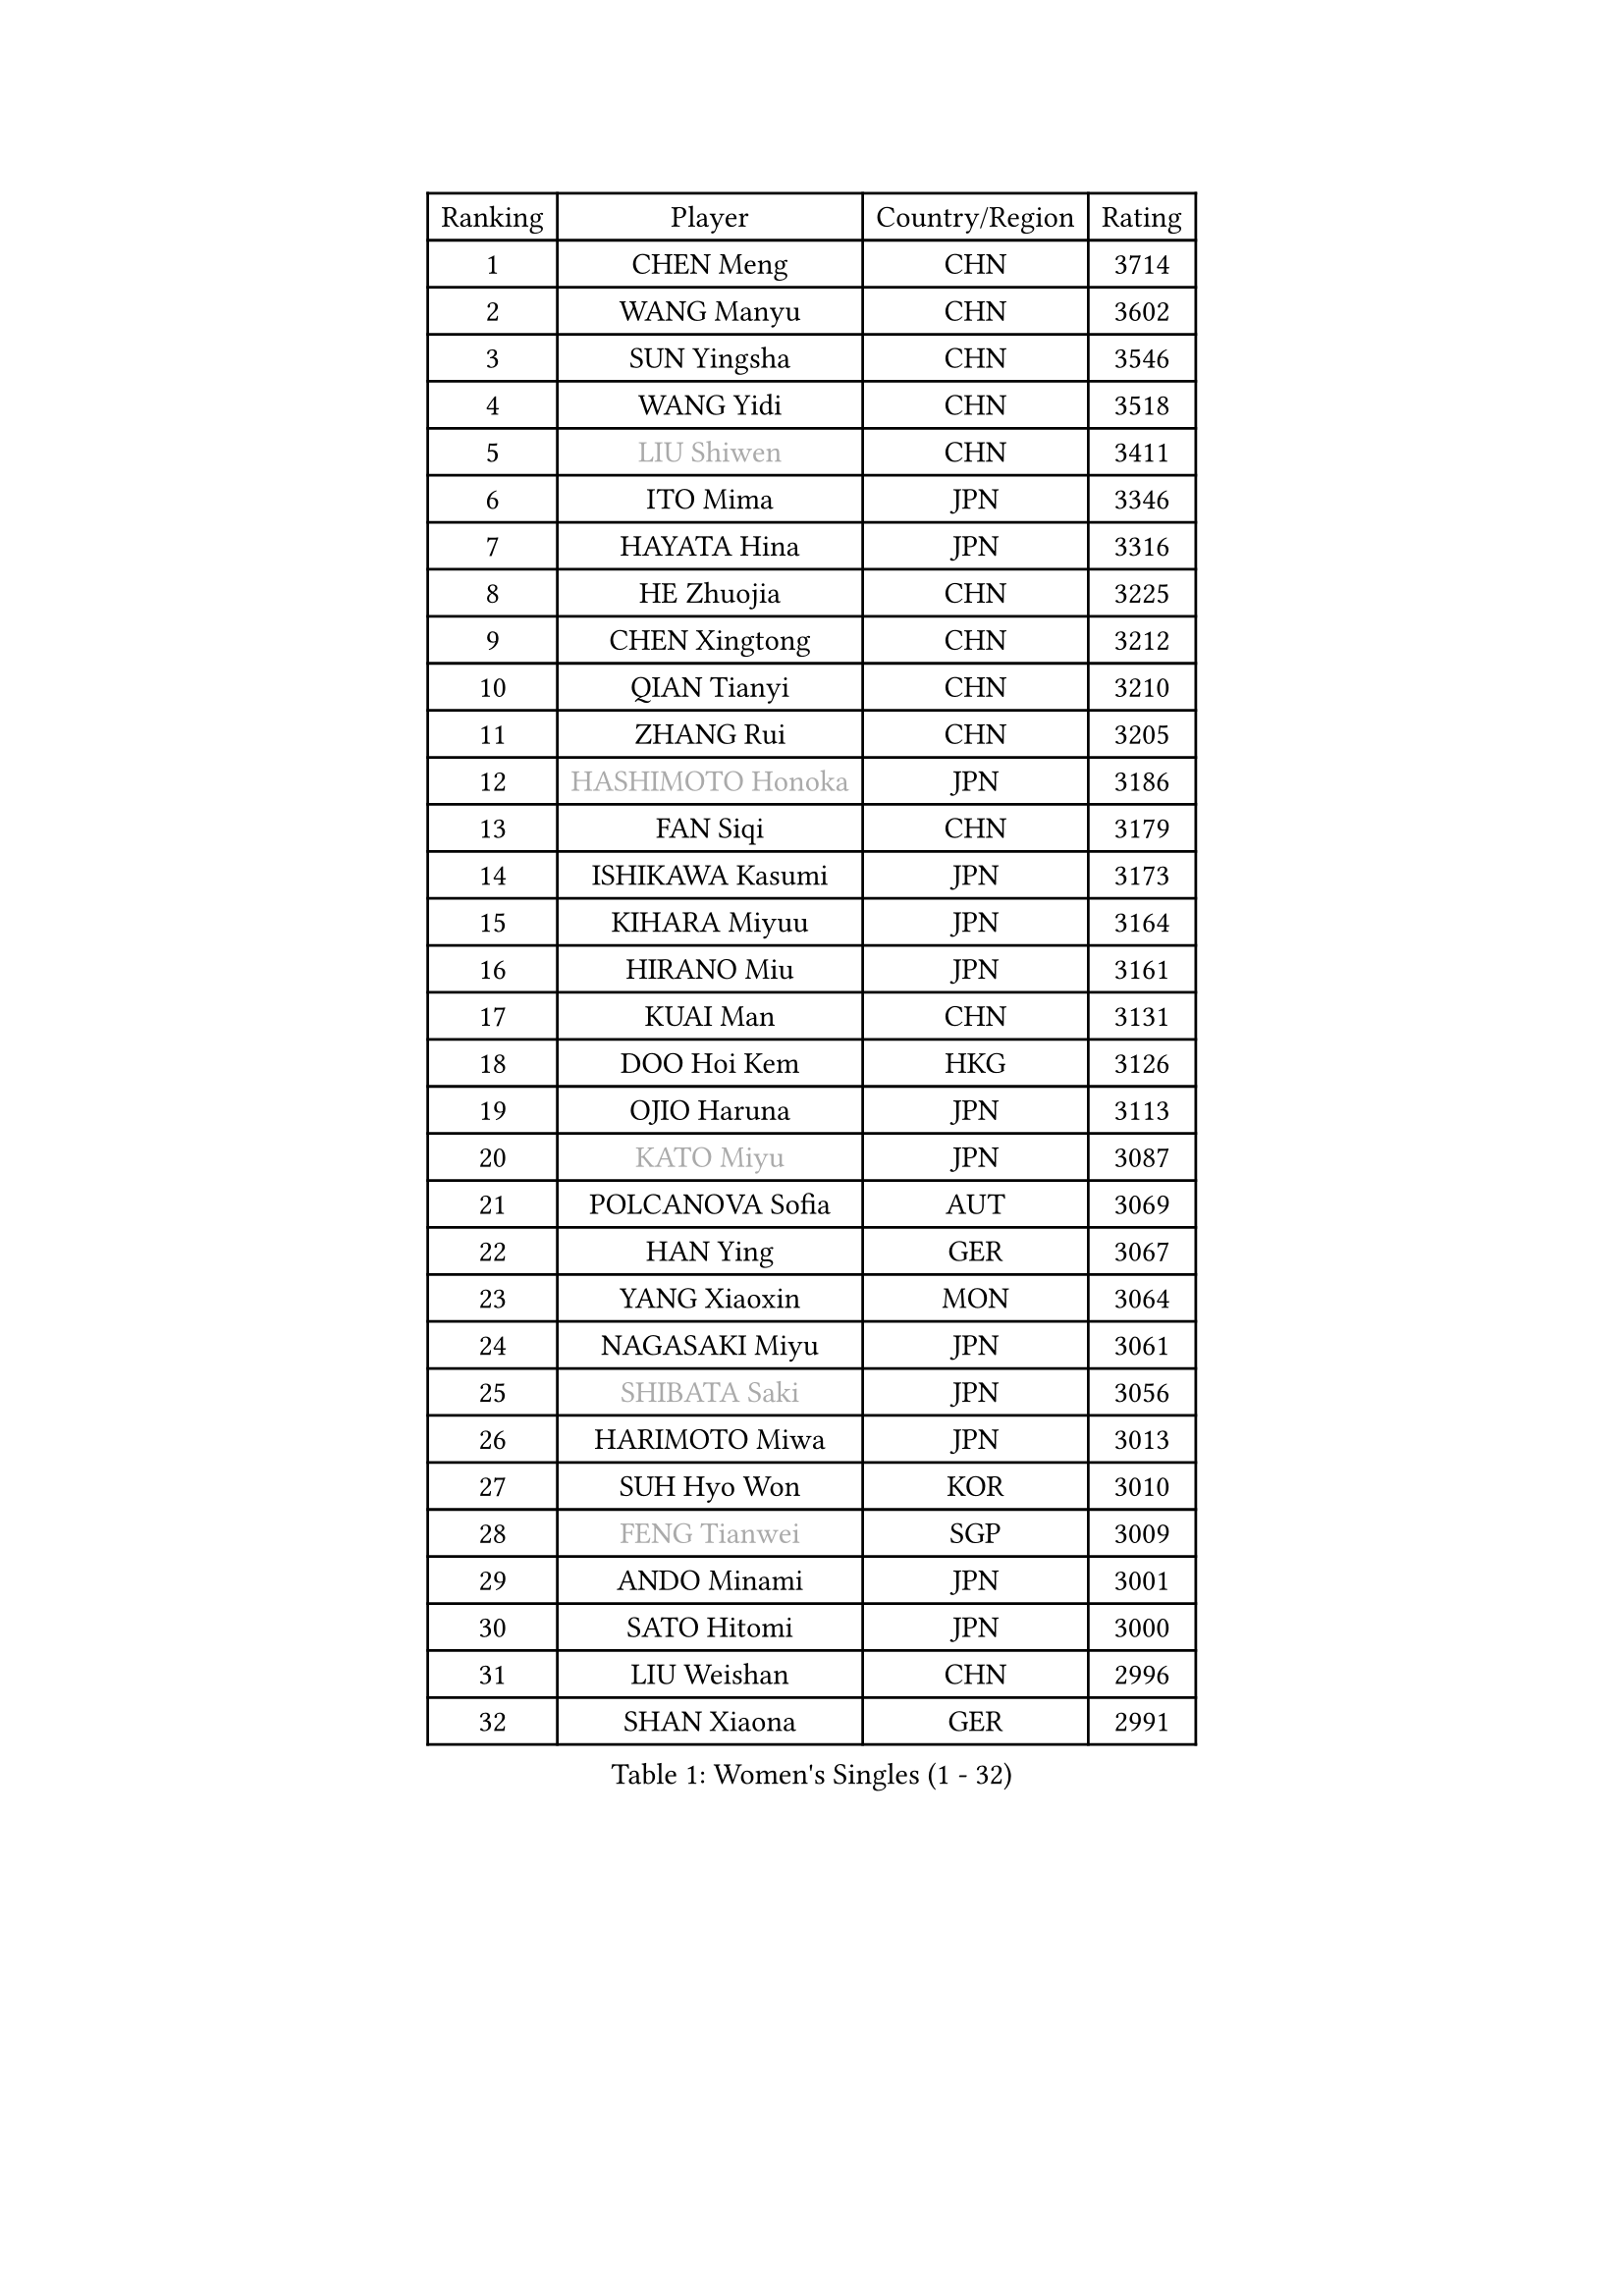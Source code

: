 
#set text(font: ("Courier New", "NSimSun"))
#figure(
  caption: "Women's Singles (1 - 32)",
    table(
      columns: 4,
      [Ranking], [Player], [Country/Region], [Rating],
      [1], [CHEN Meng], [CHN], [3714],
      [2], [WANG Manyu], [CHN], [3602],
      [3], [SUN Yingsha], [CHN], [3546],
      [4], [WANG Yidi], [CHN], [3518],
      [5], [#text(gray, "LIU Shiwen")], [CHN], [3411],
      [6], [ITO Mima], [JPN], [3346],
      [7], [HAYATA Hina], [JPN], [3316],
      [8], [HE Zhuojia], [CHN], [3225],
      [9], [CHEN Xingtong], [CHN], [3212],
      [10], [QIAN Tianyi], [CHN], [3210],
      [11], [ZHANG Rui], [CHN], [3205],
      [12], [#text(gray, "HASHIMOTO Honoka")], [JPN], [3186],
      [13], [FAN Siqi], [CHN], [3179],
      [14], [ISHIKAWA Kasumi], [JPN], [3173],
      [15], [KIHARA Miyuu], [JPN], [3164],
      [16], [HIRANO Miu], [JPN], [3161],
      [17], [KUAI Man], [CHN], [3131],
      [18], [DOO Hoi Kem], [HKG], [3126],
      [19], [OJIO Haruna], [JPN], [3113],
      [20], [#text(gray, "KATO Miyu")], [JPN], [3087],
      [21], [POLCANOVA Sofia], [AUT], [3069],
      [22], [HAN Ying], [GER], [3067],
      [23], [YANG Xiaoxin], [MON], [3064],
      [24], [NAGASAKI Miyu], [JPN], [3061],
      [25], [#text(gray, "SHIBATA Saki")], [JPN], [3056],
      [26], [HARIMOTO Miwa], [JPN], [3013],
      [27], [SUH Hyo Won], [KOR], [3010],
      [28], [#text(gray, "FENG Tianwei")], [SGP], [3009],
      [29], [ANDO Minami], [JPN], [3001],
      [30], [SATO Hitomi], [JPN], [3000],
      [31], [LIU Weishan], [CHN], [2996],
      [32], [SHAN Xiaona], [GER], [2991],
    )
  )#pagebreak()

#set text(font: ("Courier New", "NSimSun"))
#figure(
  caption: "Women's Singles (33 - 64)",
    table(
      columns: 4,
      [Ranking], [Player], [Country/Region], [Rating],
      [33], [SHI Xunyao], [CHN], [2985],
      [34], [CHEN Yi], [CHN], [2984],
      [35], [YUAN Jia Nan], [FRA], [2971],
      [36], [JEON Jihee], [KOR], [2971],
      [37], [SHIN Yubin], [KOR], [2970],
      [38], [MITTELHAM Nina], [GER], [2952],
      [39], [GUO Yuhan], [CHN], [2949],
      [40], [LEE Eunhye], [KOR], [2939],
      [41], [KIM Hayeong], [KOR], [2937],
      [42], [LIU Jia], [AUT], [2934],
      [43], [CHEN Szu-Yu], [TPE], [2933],
      [44], [CHENG I-Ching], [TPE], [2930],
      [45], [BATRA Manika], [IND], [2922],
      [46], [SAWETTABUT Suthasini], [THA], [2898],
      [47], [ZENG Jian], [SGP], [2888],
      [48], [QI Fei], [CHN], [2883],
      [49], [YANG Ha Eun], [KOR], [2874],
      [50], [MORI Sakura], [JPN], [2868],
      [51], [SZOCS Bernadette], [ROU], [2866],
      [52], [#text(gray, "ABRAAMIAN Elizabet")], [RUS], [2866],
      [53], [DIAZ Adriana], [PUR], [2852],
      [54], [LEE Ho Ching], [HKG], [2841],
      [55], [ZHANG Lily], [USA], [2833],
      [56], [PESOTSKA Margaryta], [UKR], [2828],
      [57], [NI Xia Lian], [LUX], [2825],
      [58], [WANG Xiaotong], [CHN], [2821],
      [59], [QIN Yuxuan], [CHN], [2809],
      [60], [LEE Zion], [KOR], [2805],
      [61], [YU Fu], [POR], [2803],
      [62], [WINTER Sabine], [GER], [2803],
      [63], [PARANANG Orawan], [THA], [2801],
      [64], [KIM Nayeong], [KOR], [2799],
    )
  )#pagebreak()

#set text(font: ("Courier New", "NSimSun"))
#figure(
  caption: "Women's Singles (65 - 96)",
    table(
      columns: 4,
      [Ranking], [Player], [Country/Region], [Rating],
      [65], [WANG Amy], [USA], [2798],
      [66], [YOON Hyobin], [KOR], [2797],
      [67], [ZHU Chengzhu], [HKG], [2787],
      [68], [SHAO Jieni], [POR], [2780],
      [69], [DE NUTTE Sarah], [LUX], [2774],
      [70], [TAKAHASHI Bruna], [BRA], [2774],
      [71], [PYON Song Gyong], [PRK], [2773],
      [72], [SAMARA Elizabeta], [ROU], [2770],
      [73], [SASAO Asuka], [JPN], [2765],
      [74], [SOO Wai Yam Minnie], [HKG], [2757],
      [75], [#text(gray, "BILENKO Tetyana")], [UKR], [2756],
      [76], [BERGSTROM Linda], [SWE], [2755],
      [77], [#text(gray, "YOO Eunchong")], [KOR], [2749],
      [78], [KIM Byeolnim], [KOR], [2747],
      [79], [BALAZOVA Barbora], [SVK], [2746],
      [80], [WU Yangchen], [CHN], [2746],
      [81], [DRAGOMAN Andreea], [ROU], [2744],
      [82], [KALLBERG Christina], [SWE], [2741],
      [83], [#text(gray, "MIKHAILOVA Polina")], [RUS], [2739],
      [84], [LIU Hsing-Yin], [TPE], [2739],
      [85], [#text(gray, "WU Yue")], [USA], [2739],
      [86], [JOO Cheonhui], [KOR], [2727],
      [87], [YANG Huijing], [CHN], [2726],
      [88], [CIOBANU Irina], [ROU], [2724],
      [89], [DIACONU Adina], [ROU], [2723],
      [90], [LIU Yangzi], [AUS], [2723],
      [91], [HAN Feier], [CHN], [2722],
      [92], [#text(gray, "TAILAKOVA Mariia")], [RUS], [2718],
      [93], [CHOI Hyojoo], [KOR], [2715],
      [94], [MUKHERJEE Ayhika], [IND], [2709],
      [95], [ZONG Geman], [CHN], [2701],
      [96], [LI Yu-Jhun], [TPE], [2698],
    )
  )#pagebreak()

#set text(font: ("Courier New", "NSimSun"))
#figure(
  caption: "Women's Singles (97 - 128)",
    table(
      columns: 4,
      [Ranking], [Player], [Country/Region], [Rating],
      [97], [BAJOR Natalia], [POL], [2694],
      [98], [ZHANG Mo], [CAN], [2684],
      [99], [CHENG Hsien-Tzu], [TPE], [2678],
      [100], [EERLAND Britt], [NED], [2669],
      [101], [SAWETTABUT Jinnipa], [THA], [2665],
      [102], [SURJAN Sabina], [SRB], [2663],
      [103], [MESHREF Dina], [EGY], [2658],
      [104], [PAVADE Prithika], [FRA], [2658],
      [105], [XU Yi], [CHN], [2658],
      [106], [LAY Jian Fang], [AUS], [2654],
      [107], [HUANG Yi-Hua], [TPE], [2649],
      [108], [AKULA Sreeja], [IND], [2648],
      [109], [KAMATH Archana Girish], [IND], [2646],
      [110], [#text(gray, "NOSKOVA Yana")], [RUS], [2644],
      [111], [MANTZ Chantal], [GER], [2642],
      [112], [#text(gray, "SOLJA Petrissa")], [GER], [2639],
      [113], [SU Pei-Ling], [TPE], [2635],
      [114], [#text(gray, "MONTEIRO DODEAN Daniela")], [ROU], [2634],
      [115], [#text(gray, "NG Wing Nam")], [HKG], [2622],
      [116], [LI Ching Wan], [HKG], [2610],
      [117], [PICCOLIN Giorgia], [ITA], [2604],
      [118], [#text(gray, "TRIGOLOS Daria")], [BLR], [2603],
      [119], [#text(gray, "LIN Ye")], [SGP], [2595],
      [120], [BLASKOVA Zdena], [CZE], [2593],
      [121], [MATELOVA Hana], [CZE], [2593],
      [122], [JI Eunchae], [KOR], [2589],
      [123], [TODOROVIC Andrea], [SRB], [2587],
      [124], [WEGRZYN Katarzyna], [POL], [2585],
      [125], [#text(gray, "VOROBEVA Olga")], [RUS], [2585],
      [126], [CHASSELIN Pauline], [FRA], [2576],
      [127], [LAM Yee Lok], [HKG], [2575],
      [128], [POTA Georgina], [HUN], [2574],
    )
  )